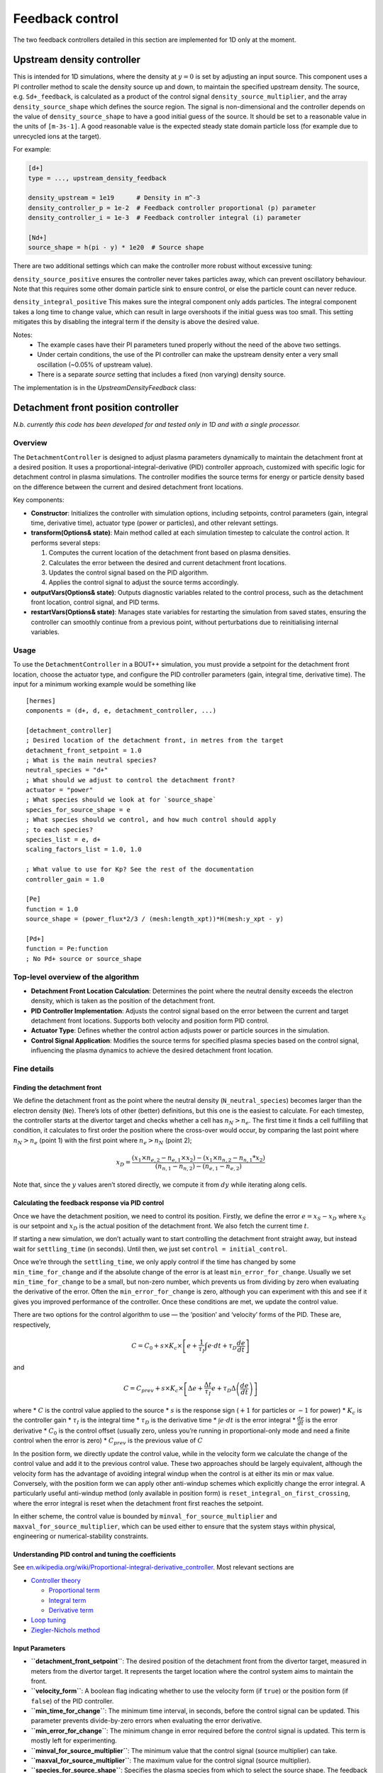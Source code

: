 .. _sec-feedback-control:

Feedback control
===============================

The two feedback controllers detailed in this section are implemented for 1D only at the moment.

.. _upstream_density_feedback:

Upstream density controller
~~~~~~~~~~~~~~~~~~~~~~~~~

This is intended for 1D simulations, where the density at :math:`y=0` is set
by adjusting an input source. This component uses a PI controller method
to scale the density source up and down, to maintain the specified upstream
density. 
The source, e.g. ``Sd+_feedback``, is calculated as a product of the control signal ``density_source_multiplier``, 
and the array ``density_source_shape`` which defines the source region.
The signal is non-dimensional and the controller depends on the value of ``density_source_shape`` to have a good initial guess of the source.
It should be set to a reasonable value in the units of ``[m-3s-1]``. 
A good reasonable value is the expected steady state domain particle loss (for example due to unrecycled ions at the target).


For example:

.. code-block:: ini

   [d+]
   type = ..., upstream_density_feedback

   density_upstream = 1e19      # Density in m^-3
   density_controller_p = 1e-2  # Feedback controller proportional (p) parameter
   density_controller_i = 1e-3  # Feedback controller integral (i) parameter

   [Nd+]
   source_shape = h(pi - y) * 1e20  # Source shape

There are two additional settings which can make the controller more robust without excessive tuning:

``density_source_positive`` ensures the controller never takes particles away, which can prevent oscillatory
behaviour. Note that this requires some other domain particle sink to ensure control, or else the particle count can never reduce.

``density_integral_positive`` This makes sure the integral component only adds particles. 
The integral component takes a long time to change value, which can result in large overshoots if the initial guess was too small.
This setting mitigates this by disabling the integral term if the density is above the desired value.

Notes:
   - The example cases have their PI parameters tuned properly without the need of the above two settings.
   - Under certain conditions, the use of the PI controller can make the upstream density enter a very small oscillation (~0.05% of upstream value).
   - There is a separate `source` setting that includes a fixed (non varying) density source.

The implementation is in the `UpstreamDensityFeedback` class:

.. doxygenstruct:: UpstreamDensityFeedback
   :members:

Detachment front position controller
~~~~~~~~~~~~~~~~~~~~~~~~~

*N.b. currently this code has been developed for and tested only in 1D
and with a single processor.*

Overview
--------

The ``DetachmentController`` is designed to adjust plasma parameters
dynamically to maintain the detachment front at a desired position. It
uses a proportional-integral-derivative (PID) controller approach,
customized with specific logic for detachment control in plasma
simulations. The controller modifies the source terms for energy or
particle density based on the difference between the current and desired
detachment front locations.

Key components:

-  **Constructor**: Initializes the controller with simulation options,
   including setpoints, control parameters (gain, integral time,
   derivative time), actuator type (power or particles), and other
   relevant settings.

-  **transform(Options& state)**: Main method called at each simulation
   timestep to calculate the control action. It performs several steps:

   1. Computes the current location of the detachment front based on
      plasma densities.
   2. Calculates the error between the desired and current detachment
      front locations.
   3. Updates the control signal based on the PID algorithm.
   4. Applies the control signal to adjust the source terms accordingly.

-  **outputVars(Options& state)**: Outputs diagnostic variables related
   to the control process, such as the detachment front location,
   control signal, and PID terms.

-  **restartVars(Options& state)**: Manages state variables for
   restarting the simulation from saved states, ensuring the controller
   can smoothly continue from a previous point, without perturbations
   due to reinitialising internal variables.

Usage
-----

To use the ``DetachmentController`` in a BOUT++ simulation, you must
provide a setpoint for the detachment front location, choose the
actuator type, and configure the PID controller parameters (gain,
integral time, derivative time). The input for a minimum working example
would be something like

::

   [hermes]
   components = (d+, d, e, detachment_controller, ...)

   [detachment_controller]
   ; Desired location of the detachment front, in metres from the target
   detachment_front_setpoint = 1.0
   ; What is the main neutral species?
   neutral_species = "d+"
   ; What should we adjust to control the detachment front?
   actuator = "power"
   ; What species should we look at for `source_shape`
   species_for_source_shape = e
   ; What species should we control, and how much control should apply
   ; to each species?
   species_list = e, d+
   scaling_factors_list = 1.0, 1.0

   ; What value to use for Kp? See the rest of the documentation
   controller_gain = 1.0

   [Pe]
   function = 1.0
   source_shape = (power_flux*2/3 / (mesh:length_xpt))*H(mesh:y_xpt - y)

   [Pd+]
   function = Pe:function
   ; No Pd+ source or source_shape

Top-level overview of the algorithm
-----------------------------------

-  **Detachment Front Location Calculation**: Determines the point where
   the neutral density exceeds the electron density, which is taken as
   the position of the detachment front.

-  **PID Controller Implementation**: Adjusts the control signal based
   on the error between the current and target detachment front
   locations. Supports both velocity and position form PID control.

-  **Actuator Type**: Defines whether the control action adjusts power
   or particle sources in the simulation.

-  **Control Signal Application**: Modifies the source terms for
   specified plasma species based on the control signal, influencing the
   plasma dynamics to achieve the desired detachment front location.

Fine details
-----------

Finding the detachment front
^^^^^^^^^^^^^^^

We define the detachment front as the point where the neutral density
(``N_neutral_species``) becomes larger than the electron density
(``Ne``). There’s lots of other (better) definitions, but this one is
the easiest to calculate. For each timestep, the controller starts at
the divertor target and checks whether a cell has :math:`n_N > n_e`. The
first time it finds a cell fulfilling that condition, it calculates to
first order the position where the cross-over would occur, by comparing
the last point where :math:`n_N > n_e` (point 1) with the first point
where :math:`n_e > n_N` (point 2);

.. math::


   x_D = \frac{(x_1 \times n_{e,2} - n_{e,1} \times x_2) - (x_1 \times n_{n,2} - n_{n,1}*x_2)}{(n_{n,1} - n_{n,2}) - (n_{e,1} - n_{e,2})}

Note that, since the :math:`y` values aren’t stored directly, we compute
it from :math:`dy` while iterating along cells.

Calculating the feedback response via PID control
^^^^^^^^^^^^^^^

Once we have the detachment position, we need to control its position.
Firstly, we define the error :math:`e = x_S - x_D` where :math:`x_S` is
our setpoint and :math:`x_D` is the actual position of the detachment
front. We also fetch the current time :math:`t`.

If starting a new simulation, we don’t actually want to start
controlling the detachment front straight away, but instead wait for
``settling_time`` (in seconds). Until then, we just set
``control = initial_control``.

Once we’re through the ``settling_time``, we only apply control if the
time has changed by some ``min_time_for_change`` and if the absolute
change of the error is at least ``min_error_for_change``. Usually we set
``min_time_for_change`` to be a small, but non-zero number, which
prevents us from dividing by zero when evaluating the derivative of the
error. Often the ``min_error_for_change`` is zero, although you can
experiment with this and see if it gives you improved performance of the
controller. Once these conditions are met, we update the control value.

There are two options for the control algorithm to use — the ‘position’
and ‘velocity’ forms of the PID. These are, respectively,

.. math::


   C =  C_0 + s\times K_c\times \left[e + \frac{1}{\tau_I} \int e\cdot  dt +\tau_D \frac{d e}{d t} \right]

and

.. math::


   C = C_{prev} + s\times K_c\times \left[\Delta e + \frac{\Delta t}{\tau_I} e +\tau_D \Delta \left(\frac{d e}{d t}\right) \right]

where \* :math:`C` is the control value applied to the source \*
:math:`s` is the response sign (:math:`+1` for particles or :math:`-1`
for power) \* :math:`K_c` is the controller gain \* :math:`\tau_I` is
the integral time \* :math:`\tau_D` is the derivative time \*
:math:`\int e\cdot dt` is the error integral \* :math:`\frac{d e}{d t}`
is the error derivative \* :math:`C_0` is the control offset (usually
zero, unless you’re running in proportional-only mode and need a finite
control when the error is zero) \* :math:`C_{prev}` is the previous
value of :math:`C`

In the position form, we directly update the control value, while in the
velocity form we calculate the change of the control value and add it to
the previous control value. These two approaches should be largely
equivalent, although the velocity form has the advantage of avoiding
integral windup when the control is at either its min or max value.
Conversely, with the position form we can apply other anti-windup
schemes which explicitly change the error integral. A particularly
useful anti-windup method (only available in position form) is
``reset_integral_on_first_crossing``, where the error integral is reset
when the detachment front first reaches the setpoint.

In either scheme, the control value is bounded by
``minval_for_source_multiplier`` and ``maxval_for_source_multiplier``,
which can be used either to ensure that the system stays within
physical, engineering or numerical-stability constraints.

Understanding PID control and tuning the coefficients
^^^^^^^^^^^^^^^

See
`en.wikipedia.org/wiki/Proportional-integral-derivative_controller <https://en.wikipedia.org/wiki/Proportional%E2%80%93integral%E2%80%93derivative_controller>`__.
Most relevant sections are

-  `Controller
   theory <https://en.wikipedia.org/wiki/Proportional%E2%80%93integral%E2%80%93derivative_controller#Controller_theory>`__

   -  `Proportional
      term <https://en.wikipedia.org/wiki/Proportional%E2%80%93integral%E2%80%93derivative_controller#Proportional_term>`__
   -  `Integral
      term <https://en.wikipedia.org/wiki/Proportional%E2%80%93integral%E2%80%93derivative_controller#Integral_term>`__
   -  `Derivative
      term <https://en.wikipedia.org/wiki/Proportional%E2%80%93integral%E2%80%93derivative_controller#Derivative_term>`__

-  `Loop
   tuning <https://en.wikipedia.org/wiki/Proportional%E2%80%93integral%E2%80%93derivative_controller#Loop_tuning>`__
-  `Ziegler-Nichols
   method <https://en.wikipedia.org/wiki/Ziegler%E2%80%93Nichols_method>`__

Input Parameters
^^^^^^^^^^^^^^^

-  **``detachment_front_setpoint``**: The desired position of the
   detachment front from the divertor target, measured in meters from
   the divertor target. It represents the target location where the
   control system aims to maintain the front.

-  **``velocity_form``**: A boolean flag indicating whether to use the
   velocity form (if ``true``) or the position form (if ``false``) of
   the PID controller.

-  **``min_time_for_change``**: The minimum time interval, in seconds,
   before the control signal can be updated. This parameter prevents
   divide-by-zero errors when evaluating the error derivative.

-  **``min_error_for_change``**: The minimum change in error required
   before the control signal is updated. This term is mostly left for
   experimenting.

-  **``minval_for_source_multiplier``**: The minimum value that the
   control signal (source multiplier) can take.

-  **``maxval_for_source_multiplier``**: The maximum value for the
   control signal (source multiplier).

-  **``species_for_source_shape``**: Specifies the plasma species from
   which to select the source shape. The feedback source is the product
   of the control signal (source multiplier) and the source shape. If
   ``actuator='power'`` this will set ``source_shape=Ps::source_shape``
   where ``s=species_for_source_shape``, and if ``actuator='particles'``
   this will set ``source_shape=Ns::source_shape``.

-  **``neutral_species``**: Indicates the main neutral species in the
   plasma. This species is used to determine the location of the
   detachment front.

-  **``actuator``**: Defines the actuator to be adjusted to control the
   detachment front position. Options include ‘power’ for energy sources
   or ‘particles’ for particle density sources.

-  **``initial_control``**: The initial value for the source multiplier
   (control signal) at the start of the simulation.

-  **``control_offset``**: The expected control value when the error
   equals zero. It serves as a baseline around which the control signal
   is modulated. Only used in position form.

-  **``settling_time``**: The time allowed for the system to settle
   before activating certain control terms, measured in seconds. It
   delays the start of control actions to ensure initial transients have
   subsided.

-  **``ignore_restart``**: A flag to ignore the restart file, mainly
   useful for development purposes. It forces the controller to
   initialize from the provided settings rather than loading a previous
   state.

-  **``reset_integral_on_first_crossing``**: Resets the error integral
   to zero when the detachment front first reaches the desired position.
   This feature can help prevent integral wind-up and improve control
   stability.

-  **``controller_gain``** (Kc): The proportional gain of the PID
   controller. It determines the strength of the response to the error.

-  **``integral_time``**: The integral time of the PID controller, which
   influences the rate at which the integral term accumulates error over
   time.

-  **``derivative_time``**: The derivative time of the PID controller,
   affecting how strongly the controller reacts to the rate of change of
   the error.

-  **``buffer_size``**: The number of points to store for calculating
   derivatives. It determines the size of the window over which the
   derivative of the error is computed. Usually a value of around 3 to 5
   seems to filter out the worst of the noise due to small time-steps.
   Very large values will potentially introduce a destabilising lag in
   the derivative response (and also will eventually start to impact
   computational performance).

-  **``species_list``**: A comma-separated list of species to which the
   PI-controlled source will be applied.

-  **``scaling_factors_list``**: A comma-separated list of scaling
   factors corresponding to each species listed in ``species_list``.
   These factors adjust the magnitude of the control action applied to
   each species.

-  **``diagnose``**: Enables the output of additional diagnostic
   variables related to the control process if set to ``true``.

-  **``debug``**: Controls the level of debugging information printed to
   the screen. A value of ``0`` disables debugging output, ``1`` enables
   basic output, and ``2`` provides extensive debugging information.
